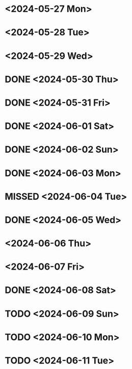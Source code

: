 #+HTML_HEAD: <link rel="stylesheet" type="text/css" href="styles.css" />
#+HTML_HEAD: <script src="script.js"></script>

* <2024-05-27 Mon>
* <2024-05-28 Tue>
* <2024-05-29 Wed>
* DONE <2024-05-30 Thu>
* DONE <2024-05-31 Fri>
* DONE <2024-06-01 Sat>
* DONE <2024-06-02 Sun>
* DONE <2024-06-03 Mon>
* MISSED <2024-06-04 Tue>
* DONE <2024-06-05 Wed>
* <2024-06-06 Thu>
* <2024-06-07 Fri>
* DONE <2024-06-08 Sat>
* TODO <2024-06-09 Sun>
* TODO <2024-06-10 Mon>
* TODO <2024-06-11 Tue>
